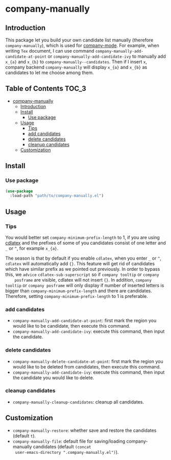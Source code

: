 #+AUTHOR: Yanghao Xie
* company-manually
  [[https://melpa.org/#/company-manually][file:https://melpa.org/packages/company-manually-badge.svg]] [[https://stable.melpa.org/#/company-manually][file:https://stable.melpa.org/packages/company-manually-badge.svg]] [[https://www.gnu.org/licenses/gpl-3.0][https://img.shields.io/badge/License-GPLv3-blue.svg]]
** Introduction
   This package let you build your own candidate list manually
   (therefore =company-manually=), which is used for [[https://github.com/company-mode/company-mode][company-mode]]. For
   example, when writing =Tex= document, I can use command
   =company-manually-add-candidate-at-point= or
   =company-manually-add-candidate-ivy= to manually add =x_{a}= and
   =x_{b}= to =company-manually--candidates=.  Then if I insert =x=,
   company backend =company-manually= will display =x_{a}= and =x_{b}=
   as candidates to let me choose among them.
** Table of Contents                                                  :TOC_3:
- [[#company-manually][company-manually]]
  - [[#introduction][Introduction]]
  - [[#install][Install]]
    - [[#use-package][Use package]]
  - [[#usage][Usage]]
    - [[#tips][Tips]]
    - [[#add-candidates][add candidates]]
    - [[#delete-candidates][delete candidates]]
    - [[#cleanup-candidates][cleanup candidates]]
  - [[#customization][Customization]]

** Install
*** Use package
#+BEGIN_SRC emacs-lisp :tangle yes
  (use-package
    :load-path "path/to/company-manually.el")
#+END_SRC
** Usage
*** Tips
    You would better set =company-minimum-prefix-length= to 1, if you
    are using [[https://github.com/cdominik/cdlatex][cdlatex]] and the prefixes of some of you candidates
    consist of one letter and =_= or =^=, for example =x_{a}=.
    
    The season is that by default if you enable =cdlatex=, when you
    enter =_= or =^=, =cdlatex= will automatically add ={}=. This
    feature will get rid of candidates which have similar prefix as we
    pointed out previously. In order to bypass this, we =advice=
    =cdlatex-sub-superscript= so if =company tooltip= or =company
    posframe= are visible, cdlatex will not insert ={}=. In addition,
    =company tooltip= or =company posframe= will only display if
    number of inserted letters is bigger than
    =company-minimum-prefix-length= and there are
    candidates. Therefore, setting =company-minimum-prefix-length= to
    1 is preferable.
*** add candidates
    - =company-manually-add-candidate-at-point=: first mark the region
      you would like to be candidate, then execute this command.
    - =company-manually-add-candidate-ivy=: execute this command, then
      input the candidate.
*** delete candidates
    - =company-manually-delete-candidate-at-point=: first mark the
      region you would like to be deleted from candidates, then
      execute this command.
    - =company-manually-add-candidate-ivy=: execute this command, then
      input the candidate you would like to delete.
*** cleanup candidates
    - =company-manually-cleanup-candidates=: cleanup all candidates.
** Customization
   - =company-manually-restore=: whether save and restore the
     candidates (default =t=).
   - =company-manually-file=: default file for saving/loading
     company-manually candidates (default =(concat
     user-emacs-directory ".company-manually.el")=).

